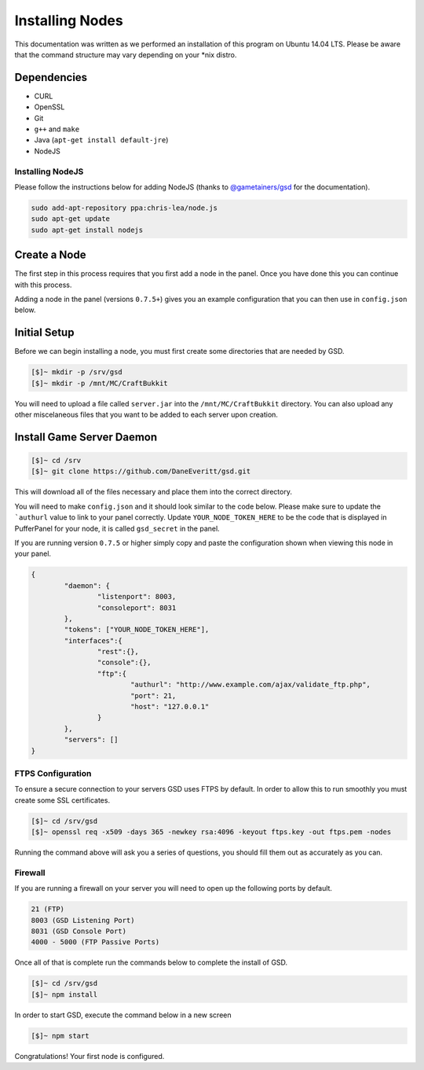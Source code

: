 Installing Nodes
================
This documentation was written as we performed an installation of this program on Ubuntu 14.04 LTS. Please be aware that the command structure may vary depending on your *nix distro.

Dependencies
------------
* CURL
* OpenSSL
* Git
* ``g++`` and ``make``
* Java (``apt-get install default-jre``)
* NodeJS

Installing NodeJS
^^^^^^^^^^^^^^^^^
Please follow the instructions below for adding NodeJS (thanks to `@gametainers/gsd <https://github.com/gametainers/gsd/>`_ for the documentation).

.. code-block:: sh

	sudo add-apt-repository ppa:chris-lea/node.js
	sudo apt-get update
	sudo apt-get install nodejs

Create a Node
-------------
The first step in this process requires that you first add a node in the panel. Once you have done this you can continue with this process.

Adding a node in the panel (versions ``0.7.5+``) gives you an example configuration that you can then use in ``config.json`` below.

Initial Setup
-------------
Before we can begin installing a node, you must first create some directories that are needed by GSD.

.. code-block:: sh

	[$]~ mkdir -p /srv/gsd
	[$]~ mkdir -p /mnt/MC/CraftBukkit

You will need to upload a file called ``server.jar`` into the ``/mnt/MC/CraftBukkit`` directory. You can also upload any other miscelaneous files that you want to be added to each server upon creation.

Install Game Server Daemon
--------------------------

.. code-block:: sh

	[$]~ cd /srv
	[$]~ git clone https://github.com/DaneEveritt/gsd.git

This will download all of the files necessary and place them into the correct directory.

You will need to make ``config.json`` and it should look similar to the code below. Please make sure to update the ```authurl`` value to link to your panel correctly. Update ``YOUR_NODE_TOKEN_HERE`` to be the code that is displayed in PufferPanel for your node, it is called ``gsd_secret`` in the panel.

If you are running version ``0.7.5`` or higher simply copy and paste the configuration shown when viewing this node in your panel.

.. code-block:: json

	{
		"daemon": {
			"listenport": 8003,
			"consoleport": 8031
		},
		"tokens": ["YOUR_NODE_TOKEN_HERE"],
		"interfaces":{
			"rest":{},
			"console":{},
			"ftp":{
				"authurl": "http://www.example.com/ajax/validate_ftp.php",
				"port": 21,
				"host": "127.0.0.1"
			}
		},
		"servers": []
	}

FTPS Configuration
^^^^^^^^^^^^^^^^^^
To ensure a secure connection to your servers GSD uses FTPS by default. In order to allow this to run smoothly you must create some SSL certificates.

.. code-block:: sh

	[$]~ cd /srv/gsd
	[$]~ openssl req -x509 -days 365 -newkey rsa:4096 -keyout ftps.key -out ftps.pem -nodes
	
Running the command above will ask you a series of questions, you should fill them out as accurately as you can.

Firewall
^^^^^^^^
If you are running a firewall on your server you will need to open up the following ports by default.

.. code-block:: sh

	21 (FTP)
	8003 (GSD Listening Port)
	8031 (GSD Console Port)
	4000 - 5000 (FTP Passive Ports)

Once all of that is complete run the commands below to complete the install of GSD.

.. code-block:: sh

	[$]~ cd /srv/gsd
	[$]~ npm install
	
In order to start GSD, execute the command below in a new screen

.. code-block:: sh

	[$]~ npm start

Congratulations! Your first node is configured.
